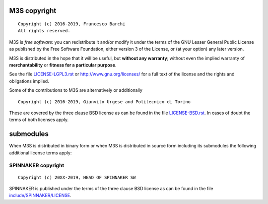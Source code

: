 M3S copyright
================
::

  Copyright (c) 2016-2019, Francesco Barchi
  All rights reserved.

M3S is *free software*: you can redistribute it and/or modify
it under the terms of the GNU Lesser General Public License as
published by the Free Software Foundation, either version 3 of the
License, or (at your option) any later version.

M3S is distributed in the hope that it will be useful,
but **without any warranty**; without even the implied warranty of
**merchantability** or **fitness for a particular purpose**.

See the file `LICENSE-LGPL3.rst <./LICENSE-LGPL3.rst>`__ or
http://www.gnu.org/licenses/ for a full text of the license and the
rights and obligations implied.

Some of the contributions to M3S are alternatively or additionally
::

  Copyright (c) 2016-2019, Gianvito Urgese and Politecnico di Torino

These are covered by the three clause BSD license as can be found in
the file `LICENSE-BSD.rst <./LICENSE-BSD.rst>`__. In cases of doubt
the terms of both licenses apply.

submodules
==========

When M3S is distributed in binary form or when M3S is distributed
in source form including its submodules the following additional
license terms apply:

SPINNAKER copyright
---------------
::

  Copyright (c) 20XX-2019, HEAD OF SPINNAKER SW

SPINNAKER is published under the terms of the three clause BSD license as can
be found in the file `include/SPINNAKER/LICENSE <./include/SPINNAKER/LICENSE>`__.
